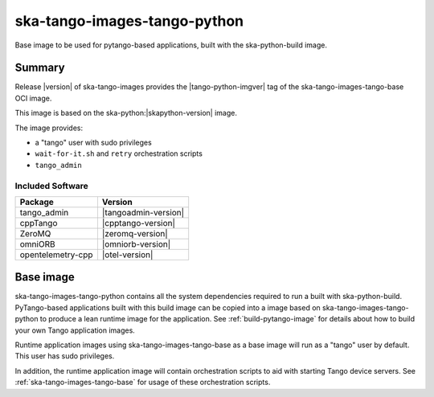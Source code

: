 .. _ska-tango-images-tango-python:

=============================
ska-tango-images-tango-python
=============================

Base image to be used for pytango-based applications, built with the
ska-python-build image.

Summary
-------

Release |version| of ska-tango-images provides the |tango-python-imgver| tag of
the ska-tango-images-tango-base OCI image.

This image is based on the ska-python:|skapython-version| image.

The image provides:

- a "tango" user with sudo privileges
- ``wait-for-it.sh`` and ``retry`` orchestration scripts
- ``tango_admin``

Included Software
*****************

.. list-table::
   :header-rows: 1

   * - Package
     - Version
   * - tango_admin
     - |tangoadmin-version|
   * - cppTango
     - |cpptango-version|
   * - ZeroMQ
     - |zeromq-version|
   * - omniORB
     - |omniorb-version|
   * - opentelemetry-cpp
     - |otel-version|

Base image
----------

ska-tango-images-tango-python contains all the system dependencies required to run
a built with ska-python-build.  PyTango-based applications
built with this build image can be copied into a image based on
ska-tango-images-tango-python to produce a lean runtime image for the application.
See :ref:`build-pytango-image` for details about how to build your own Tango
application images.

Runtime application images using ska-tango-images-tango-base as a base image
will run as a "tango" user by default.  This user has sudo privileges.

In addition, the runtime application image will contain orchestration scripts to
aid with starting Tango device servers.  See :ref:`ska-tango-images-tango-base`
for usage of these orchestration scripts.
